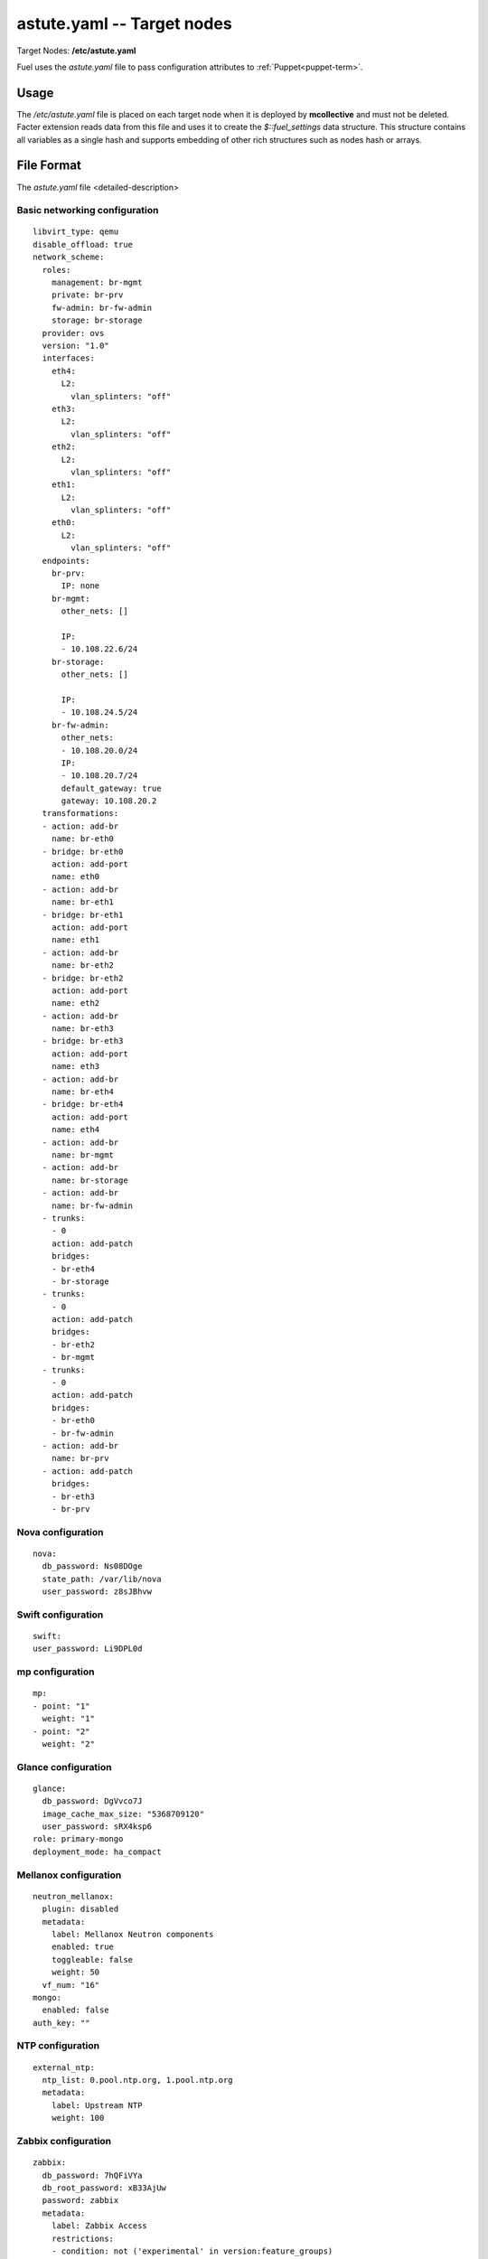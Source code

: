 
.. raw:: pdf

   PageBreak


.. _astute-yaml-target-ref:

astute.yaml -- Target nodes
---------------------------

Target Nodes:
**/etc/astute.yaml**

Fuel uses the *astute.yaml* file to pass configuration attributes
to :ref:`Puppet<puppet-term>`.

Usage
~~~~~

The */etc/astute.yaml* file is placed
on each target node when it is deployed
by **mcollective** and must not be deleted.
Facter extension reads data from this file
and uses it to create the `$::fuel_settings` data structure.
This structure contains all variables as a single hash
and supports embedding of other rich structures
such as nodes hash or arrays.


File Format
~~~~~~~~~~~

The *astute.yaml* file <detailed-description>

Basic networking configuration
++++++++++++++++++++++++++++++

::

  libvirt_type: qemu
  disable_offload: true
  network_scheme: 
    roles: 
      management: br-mgmt
      private: br-prv
      fw-admin: br-fw-admin
      storage: br-storage
    provider: ovs
    version: "1.0"
    interfaces: 
      eth4: 
        L2: 
          vlan_splinters: "off"
      eth3: 
        L2: 
          vlan_splinters: "off"
      eth2: 
        L2: 
          vlan_splinters: "off"
      eth1: 
        L2: 
          vlan_splinters: "off"
      eth0: 
        L2: 
          vlan_splinters: "off"
    endpoints: 
      br-prv: 
        IP: none
      br-mgmt: 
        other_nets: []
  
        IP: 
        - 10.108.22.6/24
      br-storage: 
        other_nets: []
  
        IP: 
        - 10.108.24.5/24
      br-fw-admin: 
        other_nets: 
        - 10.108.20.0/24
        IP: 
        - 10.108.20.7/24
        default_gateway: true
        gateway: 10.108.20.2
    transformations: 
    - action: add-br
      name: br-eth0
    - bridge: br-eth0
      action: add-port
      name: eth0
    - action: add-br
      name: br-eth1
    - bridge: br-eth1
      action: add-port
      name: eth1
    - action: add-br
      name: br-eth2
    - bridge: br-eth2
      action: add-port
      name: eth2
    - action: add-br
      name: br-eth3
    - bridge: br-eth3
      action: add-port
      name: eth3
    - action: add-br
      name: br-eth4
    - bridge: br-eth4
      action: add-port
      name: eth4
    - action: add-br
      name: br-mgmt
    - action: add-br
      name: br-storage
    - action: add-br
      name: br-fw-admin
    - trunks: 
      - 0
      action: add-patch
      bridges: 
      - br-eth4
      - br-storage
    - trunks: 
      - 0
      action: add-patch
      bridges: 
      - br-eth2
      - br-mgmt
    - trunks: 
      - 0
      action: add-patch
      bridges: 
      - br-eth0
      - br-fw-admin
    - action: add-br
      name: br-prv
    - action: add-patch
      bridges: 
      - br-eth3
      - br-prv

Nova configuration
++++++++++++++++++

::

  nova: 
    db_password: Ns08DOge
    state_path: /var/lib/nova
    user_password: z8sJBhvw

Swift configuration
+++++++++++++++++++

::

  swift: 
  user_password: Li9DPL0d

mp configuration
++++++++++++++++

::

  mp: 
  - point: "1"
    weight: "1"
  - point: "2"
    weight: "2"

Glance configuration
++++++++++++++++++++

::

  glance: 
    db_password: DgVvco7J
    image_cache_max_size: "5368709120"
    user_password: sRX4ksp6
  role: primary-mongo
  deployment_mode: ha_compact

Mellanox configuration
++++++++++++++++++++++

::

  neutron_mellanox: 
    plugin: disabled
    metadata: 
      label: Mellanox Neutron components
      enabled: true
      toggleable: false
      weight: 50
    vf_num: "16"
  mongo: 
    enabled: false
  auth_key: ""

NTP configuration
+++++++++++++++++

::

  external_ntp: 
    ntp_list: 0.pool.ntp.org, 1.pool.ntp.org
    metadata: 
      label: Upstream NTP
      weight: 100

Zabbix configuration
++++++++++++++++++++

::

  zabbix: 
    db_password: 7hQFiVYa
    db_root_password: xB33AjUw
    password: zabbix
    metadata: 
      label: Zabbix Access
      restrictions: 
      - condition: not ('experimental' in version:feature_groups)
        action: hide
      weight: 70
    username: admin

Definition of puppet tasks
++++++++++++++++++++++++++

::

  tasks: 
  - type: puppet
    priority: 100
    parameters: 
      puppet_modules: /etc/puppet/modules
      cwd: /
      timeout: 3600
      puppet_manifest: /etc/puppet/manifests/site.pp
    uids: 
    - "12"
  auto_assign_floating_ip: false

.. _astute-ceilometer-config-ref:

Ceilometer configuration
++++++++++++++++++++++++

::

  ceilometer: 
    db_password: ReBB1hdT
    metering_secret: jzHL7r76
    enabled: true
    user_password: p0JVzpHv

Public networking configuration
+++++++++++++++++++++++++++++++

::

  public_vip: 10.108.21.2
  public_network_assignment: 
    assign_to_all_nodes: false
    metadata: 
      label: Public network assignment
      restrictions: 
      - condition: cluster:net_provider != 'neutron'
        action: hide
      weight: 50

Heat configuration
++++++++++++++++++

::

  heat: 
    db_password: Vv6vslci
    enabled: true
    rabbit_password: TOYQuiwH
    auth_encryption_key: 3775079699142c1bcd7bd8b814648b01
    user_password: s54JsapR

Fuel version
++++++++++++

::

  fuel_version: "6.1"

NSX configuration
+++++++++++++++++

::

  nsx_plugin: 
    nsx_password: ""
    nsx_username: admin
    packages_url: ""
    l3_gw_service_uuid: ""
    transport_zone_uuid: ""
    connector_type: stt
    metadata: 
      label: VMware NSX
      enabled: false
      restrictions: 
      - condition: cluster:net_provider != 'neutron' or networking_parameters:net_l23_provider != 'nsx'
        action: hide
      weight: 20
    replication_mode: true
    nsx_controllers: ""

Controller nodes configuration
++++++++++++++++++++++++++++++

::

  nodes: 
  - role: primary-controller
    internal_netmask: 255.255.255.0
    storage_netmask: 255.255.255.0
    internal_address: 10.108.22.3
    uid: "9"
    swift_zone: "9"
    public_netmask: 255.255.255.0
    public_address: 10.108.21.3
    name: node-9
    storage_address: 10.108.24.2
    fqdn: node-9.test.domain.local
  - role: controller
    internal_netmask: 255.255.255.0
    storage_netmask: 255.255.255.0
    internal_address: 10.108.22.4
    uid: "10"
    swift_zone: "10"
    public_netmask: 255.255.255.0
    public_address: 10.108.21.4
    name: node-10
    storage_address: 10.108.24.3
    fqdn: node-10.test.domain.local
  - role: controller
    internal_netmask: 255.255.255.0
    storage_netmask: 255.255.255.0
    internal_address: 10.108.22.5
    uid: "11"
    swift_zone: "11"
    public_netmask: 255.255.255.0
    public_address: 10.108.21.5
    name: node-11
    storage_address: 10.108.24.4
    fqdn: node-11.test.domain.local

.. _astute-mongodb-nodes-ref:


MongoDB nodes configuration
+++++++++++++++++++++++++++

Each OpenStack environment that uses :ref:`Ceilometer<ceilometer-term>`
and :ref:`MongoDB<mongodb-term>`
must have a definition for each MongoDB node
in the *astute.yaml* file;
one node is designated the `primary-mongo` node
and all other nodes have just `mongo` specified for the role.
Ideally, you should have one MongoDB node for each
:ref:`Controller<controller-node-term>` node in the environment.

You can use the Fuel Web UI to deploy
as many MongoDB nodes as you like
when you initially create your environment.
You must edit this file and use command line tools
to add MongoDB nodes to a deployed environment;
see :ref:`add-mongodb-ops` for instructions.

The configuration for the primary MongoDB node is:

::

  - role: primary-mongo
    internal_netmask: 255.255.255.0
    storage_netmask: 255.255.255.0
    internal_address: 10.108.22.6
    uid: "12"
    swift_zone: "12"
    name: node-12
    storage_address: 10.108.24.5
    fqdn: node-12.test.domain.local

The fields are:

:internal_netmask:   Netmask used for the Internal
                     :ref:`logical network<logical-networks-arch>`.

:storage_netmask:    Netmask used for the Storage logical network.

:internal_address:

:uid:

:swift_zone:

:name:

:storage_address:

:fqdn:

The configuration for each non-primary MongoDB node:
has the same fields.
The *astute.yaml* file includes one section like this
for each configured MongoDB node:

::

  - role: mongo
    internal_netmask: 255.255.255.0
    storage_netmask: 255.255.255.0
    internal_address: 10.108.22.7
    uid: "13"
    swift_zone: "13"
    name: node-13
    storage_address: 10.108.24.6
    fqdn: node-13.test.domain.local

Sahara configuration
++++++++++++++++++++

::

  sahara: 
    db_password: 0VDkceJQ
    enabled: false
    user_password: 4zs7JZaY
  deployment_id: 9

Provisioning configuration
++++++++++++++++++++++++++

::

  provision: 
    method: cobbler
    metadata: 
      label: Provision
      restrictions: 
      - condition: not ('experimental' in version:feature_groups)
        action: hide
      weight: 80
    image_data: 
      /: 
        uri: http://10.108.20.2:8080/targetimages/ubuntu_1204_amd64.img.gz
        format: ext4
        container: gzip
      /boot: 
        uri: http://10.108.20.2:8080/targetimages/ubuntu_1204_amd64-boot.img.gz
        format: ext2
        container: gzip
  nova_quota: false
  uid: "12"
  repo_metadata: 
    2014.2-6.0: http://10.108.20.2:8080/2014.2-6.0/ubuntu/x86_64 precise main

Storage configuration
+++++++++++++++++++++

::

  storage: 
    objects_ceph: false
    pg_num: 128
    vc_user: ""
    iser: false
    images_ceph: false
    ephemeral_ceph: false
    vc_datastore: ""
    vc_password: ""
    osd_pool_size: "2"
    volumes_vmdk: false
    metadata: 
      label: Storage
      weight: 60
    vc_host: ""
    volumes_lvm: true
    images_vcenter: false
    vc_image_dir: /openstack_glance
    volumes_ceph: false
    vc_datacenter: ""

Keystone configuration
++++++++++++++++++++++

::

  keystone: 
    db_password: rwTdR4Vd
    admin_token: YXauBQbY
  priority: 200

Cinder configuration
++++++++++++++++++++

::

  cinder: 
    db_password: fv85YGzr
    user_password: cIVtXdbp

Corosync configuration
++++++++++++++++++++++

::

  corosync: 
    group: 226.94.1.1
    verified: false
    metadata: 
      label: Corosync
      restrictions: 
      - condition: "true"
        action: hide
      weight: 50
    port: "12000"

Miscellaneous configs to look at later
++++++++++++++++++++++++++++++++++++++

::

  management_vip: 10.108.22.2
  test_vm_image: 
    img_path: /usr/share/cirros-testvm/cirros-x86_64-disk.img
    img_name: TestVM
    min_ram: 64
    public: "true"
    glance_properties: "--property murano_image_info='{\"title\": \"Murano Demo\", \"type\": \"cirros.demo\"}'"
    os_name: cirros
    disk_format: qcow2
    container_format: bare
  quantum: true
  cobbler: 
    profile: ubuntu_1204_x86_64
  status: discover
  management_network_range: 10.108.22.0/24
  fail_if_error: true
  puppet_modules_source: rsync://10.108.20.2:/puppet/2014.2-6.0/modules/
  master_ip: 10.108.20.2
  puppet_manifests_source: rsync://10.108.20.2:/puppet/2014.2-6.0/manifests/
  resume_guests_state_on_host_boot: true

Syslog configuration
++++++++++++++++++++

::

  syslog: 
    syslog_transport: tcp
    syslog_port: "514"
    metadata: 
      label: Syslog
      weight: 50
    syslog_server: ""
  debug: false
  online: true
  metadata: 
    label: Common
    weight: 30
  access: 
    email: admin@localhost
    user: admin
    password: admin
    metadata: 
      label: Access
      weight: 10
    tenant: admin
  openstack_version_prev: 
  use_cow_images: true
  last_controller: node-11
  kernel_params: 
    kernel: console=ttyS0,9600 console=tty0 rootdelay=90 nomodeset
    metadata: 
      label: Kernel parameters
      weight: 40
  mysql: 
    wsrep_password: 6JoYdvoz
    root_password: ZtwW8gk8
  external_dns: 
    dns_list: 8.8.8.8, 8.8.4.4
    metadata: 
      label: Upstream DNS
      weight: 90
  rabbit: 
    password: GGcZVT4f
  compute_scheduler_driver: nova.scheduler.filter_scheduler.FilterScheduler
  openstack_version: 2014.2-6.0

External MongoDB configuration
++++++++++++++++++++++++++++++

::

  external_mongo: 
    mongo_replset: ""
    mongo_password: ceilometer
    mongo_user: ceilometer
    metadata: 
      label: External MongoDB
      restrictions: 
      - condition: settings:additional_components.mongo.value == false
        action: hide
      weight: 20
    hosts_ip: ""
    mongo_db_name: ceilometer

Murano configuration
++++++++++++++++++++

::

  murano: 
    db_password: 0PVsOHo9
    enabled: false
    rabbit_password: FGjWVooK
    user_password: crpWYkaY

More miscellaneous configs
++++++++++++++++++++++++++

::

  quantum_settings: 
    database: 
      passwd: yOL94I9n
    L3: 
      use_namespaces: true
    L2: 
      phys_nets: 
        physnet2: 
          vlan_range: 1000:1030
          bridge: br-prv
      base_mac: fa:16:3e:00:00:00
      segmentation_type: vlan
    predefined_networks: 
      net04_ext: 
        L2: 
          segment_id: 
          network_type: local
          router_ext: true
          physnet: 
        L3: 
          floating: 10.108.21.11:10.108.21.20
          subnet: 10.108.21.0/24
          enable_dhcp: false
          gateway: 10.108.21.1
          nameservers: []
  
        tenant: admin
        shared: false
      net04: 
        L2: 
          segment_id: 
          network_type: vlan
          router_ext: false
          physnet: physnet2
        L3: 
          floating: 
          subnet: 192.168.111.0/24
          enable_dhcp: true
          gateway: 192.168.111.1
          nameservers: 
          - 8.8.4.4
          - 8.8.8.8
        tenant: admin
        shared: false
    keystone: 
      admin_password: gqWPu2Vg
    metadata: 
      metadata_proxy_shared_secret: qoEcTup3
  fqdn: node-12.test.domain.local
  storage_network_range: 10.108.24.0/24

vCenter configuration
+++++++++++++++++++++

::

  vcenter: 
    datastore_regex: ""
    host_ip: ""
    vc_user: ""
    vlan_interface: ""
    vc_password: ""
    cluster: ""
    metadata: 
      label: vCenter
      restrictions: 
      - condition: settings:common.libvirt_type.value != 'vcenter'
        action: hide
      weight: 20
    use_vcenter: true

Syslog configuration
++++++++++++++++++++

::

  base_syslog: 
    syslog_port: "514"
    syslog_server: 10.108.20.2
